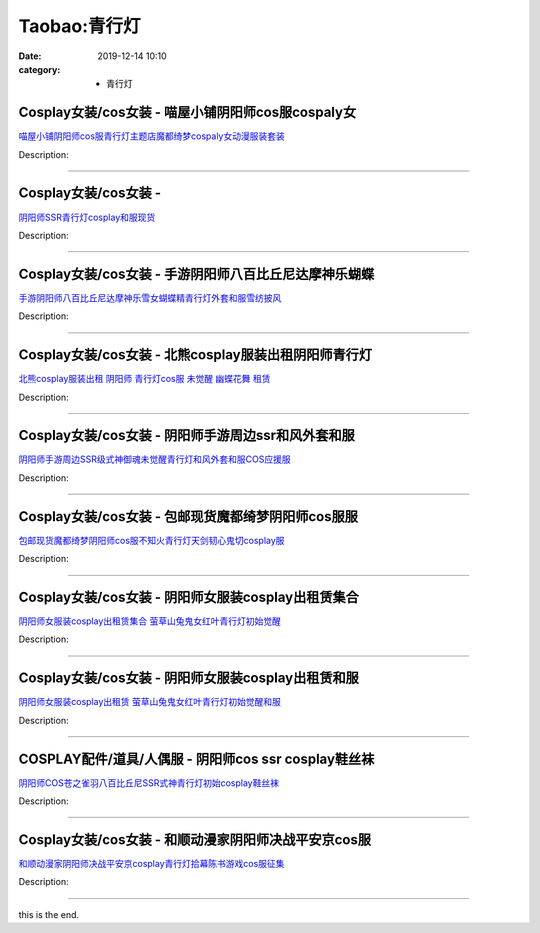 Taobao:青行灯
#############

:date: 2019-12-14 10:10
:category: + 青行灯

Cosplay女装/cos女装 - 喵屋小铺阴阳师cos服cospaly女
==========================================================================

.. image:: https://img.alicdn.com/bao/uploaded/i1/77937585/O1CN01wRb1y925tymYabxTY_!!77937585.jpg_300x300
   :alt: 喵屋小铺阴阳师cos服青行灯主题店魔都绮梦cospaly女动漫服装套装

\ `喵屋小铺阴阳师cos服青行灯主题店魔都绮梦cospaly女动漫服装套装 <//s.click.taobao.com/t?e=m%3D2%26s%3DWLgzi%2B3jOd4cQipKwQzePOeEDrYVVa64lwnaF1WLQxlyINtkUhsv0EvhIBSUVMaiFd6tt5qxD5WbDNFqysmgm1%2BqIKQJ3JXRtMoTPL9YJHaTRAJy7E%2FdnkeSfk%2FNwBd41GPduzu4oNokflDLOwBOU9ewcAFSiyljvRphQr9uz%2FaeNMVQDPNo1GDu2hDo7JnU%2B7pIjb6kZh%2FbsrHpotG0Gb%2Fds44AGQ9c9%2Byh4wQgaBcPwqDA5ndHT2Ahzz2m%2BqcqcSpj5qSCmbA%3D&scm=1007.30148.309617.0&pvid=7b07b83b-4c25-4919-9f2e-364d53e1fd39&app_pvid=59590_33.54.5.8_885_1678969446214&ptl=floorId:2836;originalFloorId:2836;pvid:7b07b83b-4c25-4919-9f2e-364d53e1fd39;app_pvid:59590_33.54.5.8_885_1678969446214&xId=7nE8y7W2ljFpvj1341pmQSXY8ZNLQoOkNL6YQzUaDfioJE9OmeWModPE8H06gz1Gkr72V4LU80UKMt4ddfIh3VgGUOPcLja27y3HrPtIXB2d&union_lens=lensId%3AMAPI%401678969446%4021360508_0bd0_186ea609f91_4a49%4001%40eyJmbG9vcklkIjoyODM2fQieie>`__

Description: 

------------------------

Cosplay女装/cos女装 - 
====================================

.. image:: https://img.alicdn.com/bao/uploaded/i3/36930921/TB2ahvla0RopuFjSZFtXXcanpXa_!!36930921.png_300x300
   :alt: 阴阳师SSR青行灯cosplay和服现货

\ `阴阳师SSR青行灯cosplay和服现货 <//s.click.taobao.com/t?e=m%3D2%26s%3D8dc224EO7iMcQipKwQzePOeEDrYVVa64lwnaF1WLQxlyINtkUhsv0EvhIBSUVMaiFd6tt5qxD5WbDNFqysmgm1%2BqIKQJ3JXRtMoTPL9YJHaTRAJy7E%2FdnkeSfk%2FNwBd41GPduzu4oNqyPapVJCxmeDxmn%2BVbXJNxAsuUW%2F5c9oUxmVy6DoHPaKt4RPEELZ8WaZJ3xW0jkGdwkRZ%2BZsALNMgsZzm%2FOzC4umoSDbf%2FYVDWu%2F3MoUd6CmdvefvtgkwCIYULNg46oBA%3D&scm=1007.30148.309617.0&pvid=7b07b83b-4c25-4919-9f2e-364d53e1fd39&app_pvid=59590_33.54.5.8_885_1678969446214&ptl=floorId:2836;originalFloorId:2836;pvid:7b07b83b-4c25-4919-9f2e-364d53e1fd39;app_pvid:59590_33.54.5.8_885_1678969446214&xId=3H1skoXo8bmed97lSjoazvbgM4LNzykH0Dk5C2pS9S27EmliN7qwnp5N6fi7nkD1JeWtdnpp97OpRMzelnPywfiagwMdUBpJ8NS091Jz0FOR&union_lens=lensId%3AMAPI%401678969446%4021360508_0bd0_186ea609f91_4a4a%4001%40eyJmbG9vcklkIjoyODM2fQieie>`__

Description: 

------------------------

Cosplay女装/cos女装 - 手游阴阳师八百比丘尼达摩神乐蝴蝶
====================================================================

.. image:: https://img.alicdn.com/bao/uploaded/i1/2610723651/TB2UkWyXstnpuFjSZFvXXbcTpXa_!!2610723651.jpg_300x300
   :alt: 手游阴阳师八百比丘尼达摩神乐雪女蝴蝶精青行灯外套和服雪纺披风

\ `手游阴阳师八百比丘尼达摩神乐雪女蝴蝶精青行灯外套和服雪纺披风 <//s.click.taobao.com/t?e=m%3D2%26s%3DLwMuB6wJbbocQipKwQzePOeEDrYVVa64lwnaF1WLQxlyINtkUhsv0EvhIBSUVMaiFd6tt5qxD5WbDNFqysmgm1%2BqIKQJ3JXRtMoTPL9YJHaTRAJy7E%2FdnkeSfk%2FNwBd41GPduzu4oNqwNXlLAuczV6n4H%2BJqCx2KOLGZL%2Bt7%2F7Ay4Ra1WZLyfyxcHGKe8LkbojKnQ%2BZwk7HLsfx6wWgZEKsQVrj%2FzKQmMr0K7yqjwPP1T5PDGryWXmFPWxrzhXeaL33lFJev%2B6Q%3D&scm=1007.30148.309617.0&pvid=7b07b83b-4c25-4919-9f2e-364d53e1fd39&app_pvid=59590_33.54.5.8_885_1678969446214&ptl=floorId:2836;originalFloorId:2836;pvid:7b07b83b-4c25-4919-9f2e-364d53e1fd39;app_pvid:59590_33.54.5.8_885_1678969446214&xId=2jbb6HH2pstHIypdPuhVYlu4bskQSjauAYb8zwM5CpKUzkpTByGPD58no2GGVcPO6wP9wt6BQBm30NDrwXVyzSeTGXJvlmFW8tS923jLpNDe&union_lens=lensId%3AMAPI%401678969446%4021360508_0bd0_186ea609f91_4a4b%4001%40eyJmbG9vcklkIjoyODM2fQieie>`__

Description: 

------------------------

Cosplay女装/cos女装 - 北熊cosplay服装出租阴阳师青行灯
==========================================================================

.. image:: https://img.alicdn.com/bao/uploaded/i2/135413099/O1CN011haFG21YlO8pbiZQm_!!135413099.jpg_300x300
   :alt: 北熊cosplay服装出租 阴阳师 青行灯cos服 未觉醒 幽蝶花舞 租赁

\ `北熊cosplay服装出租 阴阳师 青行灯cos服 未觉醒 幽蝶花舞 租赁 <//s.click.taobao.com/t?e=m%3D2%26s%3DSOs3nEWUSI0cQipKwQzePOeEDrYVVa64lwnaF1WLQxlyINtkUhsv0EvhIBSUVMaiFd6tt5qxD5WbDNFqysmgm1%2BqIKQJ3JXRtMoTPL9YJHaTRAJy7E%2FdnkeSfk%2FNwBd41GPduzu4oNp5r8Aj7LuPJ1AAI4UcRTZrFICRnpQi2yz0rvZO1mieZgPF585%2BMcs%2Fm%2BjqrTUWoYXqIWBooxWDlA6ScSg%2FhLqmH9RTmFvKZxgEM0Oozkygx66h5gRBXjFNxgxdTc00KD8%3D&scm=1007.30148.309617.0&pvid=7b07b83b-4c25-4919-9f2e-364d53e1fd39&app_pvid=59590_33.54.5.8_885_1678969446214&ptl=floorId:2836;originalFloorId:2836;pvid:7b07b83b-4c25-4919-9f2e-364d53e1fd39;app_pvid:59590_33.54.5.8_885_1678969446214&xId=qUSLyLw724otxppjgjVk1ltoD9UkbkOR6MLus1NyBu46hpuSZAWURiAv6MUcP65tdT0HnyQZtbytEYkF56UB114tWTaP9HxuWl2sOVvjUuL&union_lens=lensId%3AMAPI%401678969446%4021360508_0bd0_186ea609f91_4a4c%4001%40eyJmbG9vcklkIjoyODM2fQieie>`__

Description: 

------------------------

Cosplay女装/cos女装 - 阴阳师手游周边ssr和风外套和服
====================================================================

.. image:: https://img.alicdn.com/bao/uploaded/i1/489821410/TB2hgQyhmVmpuFjSZFFXXcZApXa_!!489821410.jpg_300x300
   :alt: 阴阳师手游周边SSR级式神御魂未觉醒青行灯和风外套和服COS应援服

\ `阴阳师手游周边SSR级式神御魂未觉醒青行灯和风外套和服COS应援服 <//s.click.taobao.com/t?e=m%3D2%26s%3DsB8VYRdsw70cQipKwQzePOeEDrYVVa64lwnaF1WLQxlyINtkUhsv0EvhIBSUVMaiFd6tt5qxD5WbDNFqysmgm1%2BqIKQJ3JXRtMoTPL9YJHaTRAJy7E%2FdnkeSfk%2FNwBd41GPduzu4oNr8RopEmlsPJNTt8Tf7sLChyG%2Fc3zzfajpYFgl7Yt6apKvXE8%2B5XbUnL5YGknYD68JihejNbd6coI%2Fjsm7x5Ey5qlAamUiCS4%2BxmDbjX4ZGwa6h5gRBXjFNxgxdTc00KD8%3D&scm=1007.30148.309617.0&pvid=7b07b83b-4c25-4919-9f2e-364d53e1fd39&app_pvid=59590_33.54.5.8_885_1678969446214&ptl=floorId:2836;originalFloorId:2836;pvid:7b07b83b-4c25-4919-9f2e-364d53e1fd39;app_pvid:59590_33.54.5.8_885_1678969446214&xId=edY4kyIPE2HyDtmvbFjuhqwhpB8LeOvMQHejfnsfpx47ho6NNVJ5R0g1n94lMdievwxGiiGkjnpQvOiunir3gHppdwlviB33eEdUVcLli2Q&union_lens=lensId%3AMAPI%401678969446%4021360508_0bd0_186ea609f92_4a4d%4001%40eyJmbG9vcklkIjoyODM2fQieie>`__

Description: 

------------------------

Cosplay女装/cos女装 - 包邮现货魔都绮梦阴阳师cos服服
====================================================================

.. image:: https://img.alicdn.com/bao/uploaded/i1/2655882346/O1CN01xayTYJ1TCVpuE6R6K_!!2655882346.jpg_300x300
   :alt: 包邮现货魔都绮梦阴阳师cos服不知火青行灯天剑韧心鬼切cosplay服

\ `包邮现货魔都绮梦阴阳师cos服不知火青行灯天剑韧心鬼切cosplay服 <//s.click.taobao.com/t?e=m%3D2%26s%3Dg5T%2FXZr7kFgcQipKwQzePOeEDrYVVa64lwnaF1WLQxlyINtkUhsv0EvhIBSUVMaiFd6tt5qxD5WbDNFqysmgm1%2BqIKQJ3JXRtMoTPL9YJHaTRAJy7E%2FdnkeSfk%2FNwBd41GPduzu4oNozSILeK8Jml9Y1Xsz%2F4Hj208e5NTkJWvD%2BVofh3T4TeYE3YAO%2FZ48Q9HR5P%2BBy0jIpORmQVLJ%2Fbp0cR5QmIG1vk2sm20kh3ZQRWLYNDoujkq6h5gRBXjFNxgxdTc00KD8%3D&scm=1007.30148.309617.0&pvid=7b07b83b-4c25-4919-9f2e-364d53e1fd39&app_pvid=59590_33.54.5.8_885_1678969446214&ptl=floorId:2836;originalFloorId:2836;pvid:7b07b83b-4c25-4919-9f2e-364d53e1fd39;app_pvid:59590_33.54.5.8_885_1678969446214&xId=5An0gvAHYD1MMw6imDzcWEqithtdfRlkRYVNq0jIw5CD3z3KqRBU5lnAXXdIpIzk33W12abf0Hy996LyCJp8pvu6MFXgIdwK9Iw4oQupw2c&union_lens=lensId%3AMAPI%401678969446%4021360508_0bd0_186ea609f92_4a4e%4001%40eyJmbG9vcklkIjoyODM2fQieie>`__

Description: 

------------------------

Cosplay女装/cos女装 - 阴阳师女服装cosplay出租赁集合
========================================================================

.. image:: https://img.alicdn.com/bao/uploaded/i2/275373278/TB2U2yaan3myKJjSZFCXXbXxXXa_!!275373278.jpg_300x300
   :alt: 阴阳师女服装cosplay出租赁集合 萤草山兔鬼女红叶青行灯初始觉醒

\ `阴阳师女服装cosplay出租赁集合 萤草山兔鬼女红叶青行灯初始觉醒 <//s.click.taobao.com/t?e=m%3D2%26s%3DwLfijA2ANOMcQipKwQzePOeEDrYVVa64lwnaF1WLQxlyINtkUhsv0EvhIBSUVMaiFd6tt5qxD5WbDNFqysmgm1%2BqIKQJ3JXRtMoTPL9YJHaTRAJy7E%2FdnkeSfk%2FNwBd41GPduzu4oNoodJDFVoSl%2FL1uaG9g6WYshxGUmhUvxJW187UZsGc7CRZ9Vu2VBIA5nPVAxrP%2BBryIXK88iRvtG5TXVk1tuBRmBlYfrfz26hXq2qkP2UMuRa6h5gRBXjFNxgxdTc00KD8%3D&scm=1007.30148.309617.0&pvid=7b07b83b-4c25-4919-9f2e-364d53e1fd39&app_pvid=59590_33.54.5.8_885_1678969446214&ptl=floorId:2836;originalFloorId:2836;pvid:7b07b83b-4c25-4919-9f2e-364d53e1fd39;app_pvid:59590_33.54.5.8_885_1678969446214&xId=1TyTrua9pDeqoF4NFk8iAX99qwsrzrEwK4I3zfMZa2TZGqhaQipv4GBYWDMhDqsGYiGIZo5Sdleqyq1GsiMCLCjPyQGqIDyNj76btQIpi8PP&union_lens=lensId%3AMAPI%401678969446%4021360508_0bd0_186ea609f92_4a4f%4001%40eyJmbG9vcklkIjoyODM2fQieie>`__

Description: 

------------------------

Cosplay女装/cos女装 - 阴阳师女服装cosplay出租赁和服
========================================================================

.. image:: https://img.alicdn.com/bao/uploaded/i4/275373278/TB2D7O0XFzqK1RjSZFvXXcB7VXa_!!275373278.jpg_300x300
   :alt: 阴阳师女服装cosplay出租赁 萤草山兔鬼女红叶青行灯初始觉醒和服

\ `阴阳师女服装cosplay出租赁 萤草山兔鬼女红叶青行灯初始觉醒和服 <//s.click.taobao.com/t?e=m%3D2%26s%3DoS0pFDJcUmwcQipKwQzePOeEDrYVVa64lwnaF1WLQxlyINtkUhsv0EvhIBSUVMaiFd6tt5qxD5WbDNFqysmgm1%2BqIKQJ3JXRtMoTPL9YJHaTRAJy7E%2FdnkeSfk%2FNwBd41GPduzu4oNoodJDFVoSl%2FL1uaG9g6WYs5ygk1UIZt0eMlOEBf2liKjmwHhCjKlu4b4XImnOehkQWe%2FheVqr7tGRyw4mCOky7AvgHDHNY3G4vfwkTH%2BiL12Ahzz2m%2BqcqcSpj5qSCmbA%3D&scm=1007.30148.309617.0&pvid=7b07b83b-4c25-4919-9f2e-364d53e1fd39&app_pvid=59590_33.54.5.8_885_1678969446214&ptl=floorId:2836;originalFloorId:2836;pvid:7b07b83b-4c25-4919-9f2e-364d53e1fd39;app_pvid:59590_33.54.5.8_885_1678969446214&xId=1quCMqkqYXQuO4bTK5GZysPELUJ4srwH9dkTQHollCYoQhAoMEcMoOPJ7jyJ90ZYHdPI8Pt3cYRbDGzKtCHbvE6P8sithR2XuW3KMyAMvhcJ&union_lens=lensId%3AMAPI%401678969446%4021360508_0bd0_186ea609f92_4a50%4001%40eyJmbG9vcklkIjoyODM2fQieie>`__

Description: 

------------------------

COSPLAY配件/道具/人偶服 - 阴阳师cos ssr cosplay鞋丝袜
================================================================================

.. image:: https://img.alicdn.com/bao/uploaded/i2/2610723651/TB20Ox1nYXlpuFjSszfXXcSGXXa_!!2610723651.jpg_300x300
   :alt: 阴阳师COS苍之雀羽八百比丘尼SSR式神青行灯初始cosplay鞋丝袜

\ `阴阳师COS苍之雀羽八百比丘尼SSR式神青行灯初始cosplay鞋丝袜 <//s.click.taobao.com/t?e=m%3D2%26s%3DQFdvodZzGWEcQipKwQzePOeEDrYVVa64lwnaF1WLQxlyINtkUhsv0EvhIBSUVMaiFd6tt5qxD5WbDNFqysmgm1%2BqIKQJ3JXRtMoTPL9YJHaTRAJy7E%2FdnkeSfk%2FNwBd41GPduzu4oNqwNXlLAuczV6n4H%2BJqCx2KOLGZL%2Bt7%2F7DDMmBl9MAl108Z1PYNZH%2Bt1SioXtuWIrM3BV4yAqM0WlhEnb8eqtgqDRz7wu2WRwXM8Y9OSkuqoWFPWxrzhXeaL33lFJev%2B6Q%3D&scm=1007.30148.309617.0&pvid=7b07b83b-4c25-4919-9f2e-364d53e1fd39&app_pvid=59590_33.54.5.8_885_1678969446214&ptl=floorId:2836;originalFloorId:2836;pvid:7b07b83b-4c25-4919-9f2e-364d53e1fd39;app_pvid:59590_33.54.5.8_885_1678969446214&xId=2dPtUty9Izd5zAgG3a59aNWey2FM4nTHFRJpW5RLHVorVClKFToukUPyTT8cMcHc1xdsRSbIuC3mRJRuNZ67lmgRp3IpyLzAL4neJfdWzuJq&union_lens=lensId%3AMAPI%401678969446%4021360508_0bd0_186ea609f92_4a51%4001%40eyJmbG9vcklkIjoyODM2fQieie>`__

Description: 

------------------------

Cosplay女装/cos女装 - 和顺动漫家阴阳师决战平安京cos服
======================================================================

.. image:: https://img.alicdn.com/bao/uploaded/i4/406427664/O1CN012jyd6q26UAGbYHGIF_!!0-item_pic.jpg_300x300
   :alt: 和顺动漫家阴阳师决战平安京cosplay青行灯拾幕陈书游戏cos服征集

\ `和顺动漫家阴阳师决战平安京cosplay青行灯拾幕陈书游戏cos服征集 <//s.click.taobao.com/t?e=m%3D2%26s%3DctLdCzVTfukcQipKwQzePOeEDrYVVa64lwnaF1WLQxlyINtkUhsv0EvhIBSUVMaiFd6tt5qxD5WbDNFqysmgm1%2BqIKQJ3JXRtMoTPL9YJHaTRAJy7E%2FdnkeSfk%2FNwBd41GPduzu4oNqGij6rQOEYc8TmZW1dbxJAzbvKJl6oRz70qSQQboF%2F7f3MH9a8E70owfI6xGtUKs7P9iLX7PO%2BEzAMHdHgE3xbxiUJ7ynVFa8iukJ58QV1PGAhzz2m%2BqcqcSpj5qSCmbA%3D&scm=1007.30148.309617.0&pvid=7b07b83b-4c25-4919-9f2e-364d53e1fd39&app_pvid=59590_33.54.5.8_885_1678969446214&ptl=floorId:2836;originalFloorId:2836;pvid:7b07b83b-4c25-4919-9f2e-364d53e1fd39;app_pvid:59590_33.54.5.8_885_1678969446214&xId=53VsjiJLjv3dj3677xpaXQNN1vMvDYira64vkfMVkJGTVDpe8QQZPvKXJr0aa48jI5WnexXrXOmtDDNGDjYhxmbi1xhDm2dku6ky7VxvUBGs&union_lens=lensId%3AMAPI%401678969446%4021360508_0bd0_186ea609f92_4a52%4001%40eyJmbG9vcklkIjoyODM2fQieie>`__

Description: 

------------------------

this is the end.